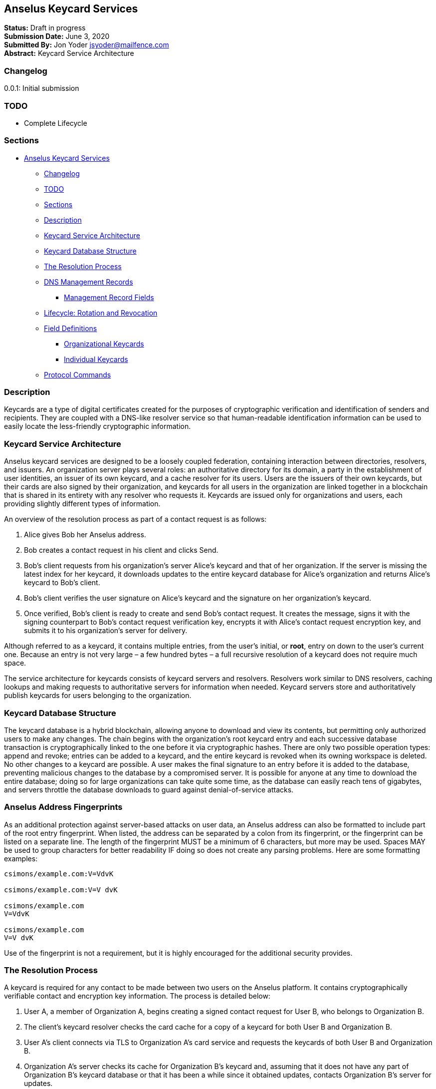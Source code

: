 == Anselus Keycard Services

*Status:* Draft in progress +
*Submission Date:* June 3, 2020 +
*Submitted By:* Jon Yoder jsyoder@mailfence.com +
*Abstract:* Keycard Service Architecture

=== Changelog

0.0.1: Initial submission

=== TODO

* Complete Lifecycle

=== Sections

* link:#anselus-keycard-services[Anselus Keycard Services]
** link:#changelog[Changelog]
** link:#todo[TODO]
** link:#sections[Sections]
** link:#description[Description]
** link:#keycard-service-architecture[Keycard Service Architecture]
** link:#keycard-database-structure[Keycard Database Structure]
** link:#the-resolution-process[The Resolution Process]
** link:#dns-management-records[DNS Management Records]
*** link:#management-record-fields[Management Record Fields]
** link:#lifecycle-rotation-and-revocation[Lifecycle: Rotation and
Revocation]
** link:#field-definitions[Field Definitions]
*** link:#organizational-keycards[Organizational Keycards]
*** link:#individual-keycards[Individual Keycards]
** link:#protocol-commands[Protocol Commands]

=== Description

Keycards are a type of digital certificates created for the purposes of
cryptographic verification and identification of senders and recipients.
They are coupled with a DNS-like resolver service so that human-readable
identification information can be used to easily locate the
less-friendly cryptographic information.

=== Keycard Service Architecture

Anselus keycard services are designed to be a loosely coupled
federation, containing interaction between directories, resolvers, and
issuers. An organization server plays several roles: an authoritative
directory for its domain, a party in the establishment of user
identities, an issuer of its own keycard, and a cache resolver for its
users. Users are the issuers of their own keycards, but their cards are
also signed by their organization, and keycards for all users in the
organization are linked together in a blockchain that is shared in its
entirety with any resolver who requests it. Keycards are issued only for
organizations and users, each providing slightly different types of
information.

An overview of the resolution process as part of a contact request is as
follows:

[arabic]
. Alice gives Bob her Anselus address.
. Bob creates a contact request in his client and clicks Send.
. Bob’s client requests from his organization’s server Alice’s keycard
and that of her organization. If the server is missing the latest index
for her keycard, it downloads updates to the entire keycard database for
Alice’s organization and returns Alice’s keycard to Bob’s client.
. Bob’s client verifies the user signature on Alice’s keycard and the
signature on her organization’s keycard.
. Once verified, Bob’s client is ready to create and send Bob’s contact
request. It creates the message, signs it with the signing counterpart
to Bob’s contact request verification key, encrypts it with Alice’s
contact request encryption key, and submits it to his organization’s
server for delivery.

Although referred to as a keycard, it contains multiple entries, from
the user’s initial, or *root*, entry on down to the user’s current one.
Because an entry is not very large – a few hundred bytes – a full
recursive resolution of a keycard does not require much space.

The service architecture for keycards consists of keycard servers and
resolvers. Resolvers work similar to DNS resolvers, caching lookups and
making requests to authoritative servers for information when needed.
Keycard servers store and authoritatively publish keycards for users
belonging to the organization.

=== Keycard Database Structure

The keycard database is a hybrid blockchain, allowing anyone to download
and view its contents, but permitting only authorized users to make any
changes. The chain begins with the organization’s root keycard entry and
each successive database transaction is cryptographically linked to the
one before it via cryptographic hashes. There are only two possible
operation types: append and revoke; entries can be added to a keycard,
and the entire keycard is revoked when its owning workspace is deleted.
No other changes to a keycard are possible. A user makes the final
signature to an entry before it is added to the database, preventing
malicious changes to the database by a compromised server. It is
possible for anyone at any time to download the entire database; doing
so for large organizations can take quite some time, as the database can
easily reach tens of gigabytes, and servers throttle the database
downloads to guard against denial-of-service attacks.

=== Anselus Address Fingerprints

As an additional protection against server-based attacks on user data,
an Anselus address can also be formatted to include part of the root
entry fingerprint. When listed, the address can be separated by a colon
from its fingerprint, or the fingerprint can be listed on a separate
line. The length of the fingerprint MUST be a minimum of 6 characters,
but more may be used. Spaces MAY be used to group characters for better
readability IF doing so does not create any parsing problems. Here are
some formatting examples:

....
csimons/example.com:V=VdvK

csimons/example.com:V=V dvK

csimons/example.com
V=VdvK

csimons/example.com
V=V dvK
....

Use of the fingerprint is not a requirement, but it is highly encouraged
for the additional security provides.

=== The Resolution Process

A keycard is required for any contact to be made between two users on
the Anselus platform. It contains cryptographically verifiable contact
and encryption key information. The process is detailed below:

[arabic]
. User A, a member of Organization A, begins creating a signed contact
request for User B, who belongs to Organization B.
. The client’s keycard resolver checks the card cache for a copy of a
keycard for both User B and Organization B.
. User A’s client connects via TLS to Organization A’s card service and
requests the keycards of both User B and Organization B.
. Organization A’s server checks its cache for Organization B’s keycard
and, assuming that it does not have any part of Organization B’s keycard
database or that it has been a while since it obtained updates, contacts
Organization B’s server for updates.
. Organization A’s card service looks up and returns the keycards for
Organization B and User B – the entire chain of custody – and returns
them to User A’s client.
. User A’s resolver, now having both cards and the verification key for
Organization B’s keycard, verifies Organization B’s keycard.
. Having successfully verified Organization B’s keycard, the resolver
then verifies User B’s keycard.
. User A’s client can trust the information provided. The client creates
and signs User A’s contact request with his/her contact request key,
encrypts it with User B’s contact request encryption key, and uploads it
to Organization A’s server for delivery.

=== DNS Management Records

It is unfortunate that so many security-oriented systems are forced to
depend on a system such as DNS, enabler of a number of different kinds
of exploits. Nevertheless, it is difficult to replace. DNS records are
used by keycard resolvers to obtain basic configuration information and
as a way to validate organization keycards.

Securing a domain’s resource records with DNSSEC cannot be recommended
enough. When DNSSEC signatures are present, TLS signatures can be
provided in DNS and used to validate the domain’s TLS certificate. In
such situations, a certificate signed by a recognized third-party
certificate authority (CA) is not required. In light of CA compromises
in recent years, this is a notable benefit. Without the presence of
DNSSEC, resolvers MUST require the TLS certificate of an Anselus server
to be signed by a recognized third party CA.

An Anselus management record utilizes the resource record type `AX`,
short for Anselus eXchange. Alternatively, if a TXT record type must be
used, the name subdomain prefix `_anselus` MUST be used,
e.g. `_anselus.example.com`. When searching for a record, resolvers
should begin with the fully-qualified domain name for the service and
work its way up the domain hierarchy until a matching resource record is
found or the top level of the domain has been reached. For example, if a
resolver is attempting to resolve `sub.domain.example.com`, it should
first look for an `AX` record for `sub.domain.example.com` or a `TXT`
record with the name `_anselus.sub.domain.example.com`. Not finding one,
then it should follow the same procedure for `domain.example.com`, and
then finally `example.com`. If the hierarchy has been traversed and no
management record has been found, the domain is to be assumed to not
offer Anselus services.

When working with DNS TXT records and the maximum length of 255
characters per string, fields MUST NOT be split across strings. A good
policy for TXT record fields would be one string per field. Likewise,
for maximum compatibility, DNS responses should be no longer than 512
bytes. Given the short length of Anselus DNS record fields, this should
not be difficult.

==== Management Record Fields

In a departure from using the https://tools.ietf.org/html/rfc1924[RFC
1924] version of Base85 for binary-to-text encoding for the Anselus
platform, all management fields utilize Base64 encoding for
compatibility purposes.

*pk* - REQUIRED. This contains the Base64-encoded verification key for
the organization signatures found in the organization’s keycard. More
than one `pk` field may be found in the management record, but all
signatures in the organization’s keycard MUST have been created by the
same private signing key and that all signatures are valid. Resolvers
MUST reject any keycard which does not validate with a verification key
from the management record. A `pk` key may be removed from the
management record when a keycard is rotated if the previous Primary
Verification Key has been republished as Secondary Verification Key. If,
however, the key was compromised, the key should remain in the record
until the expiration period has been completed and no keycards are in
use which depend on it, even if this means resigning messages or
keycards.

*pka* - REQUIRED. The field contains the fully-capitalized algorithm for
the verification key stored in `pk`. It exists for future expansion, and
the only currently-supported algorithm is `ED25519`.

*sk* - OPTIONAL. This contains the secondary verification key and
corresponds to `Secondary-Verification-Key`.

*ska* - OPTIONAL. The field contains the fully-capitalized algorithm for
the verification key stored in `sk`. It exists for future expansion, and
the only algorithm currently supported is `ED25519`.

=== Lifecycle: Rotation and Revocation

Proper key management includes occasional replacement to guard against
compromise. Because of their public nature, a user’s contact request
keys are recommended to be rotated at least every 90 days. While the
general purpose keys user encryption keys SHOULD be rotated at the same
time, this is not a requirement. Organizational keys require more work
to rotate, so their lifespan is 1 to 3 years. A user’s other keys should
also be rotated, but frequency depends on the user’s needs and the size
of his/her contacts list – this type of rotation involves a system
message sent to each contact and, depending on how many there are, this
can be a significant amount of traffic.

Revocation processes TBD

=== Field Definitions

A keycard entry consists of a series of 1-line key-value pairs. Most of
a keycard’s fields are relatively self-explanatory. Fields are expected
to be listed on a keycard in the order below, but with the exception of
signature fields, cryptographic hash fields, and the Type field, readers
MUST NOT consider a keycard invalid because of a different ordering of
fields so long as the the fields themselves meet all other requirements.
Each field is terminated by a carriage return-newline sequence (`\r\n`).
Keycard fields are required unless indicated otherwise.

Fields which contain encryption keys, verification keys, and entry
hashes follow a particular subformat. First, the keys themselves utilize
Base85 encoding like the rest of the platform, but the keys are
prepended by the name of the algorithm in all capital letters, and the
prefix is separated from the key by a colon. The prefix has a maximum
length of 16 characters, not including the colon, and MUST contain only
capital letters, numbers, or dashes. An example looks like this:
`Contact-Request-Verification-Key:ED25519:q~NVs$%Z82g7ZfniK3@!N+FrzcYJnawDdyYa!}@W`.
Currently the only supported algorithms are `ED25519` for signing, and
`CURVE25519` for encryption. More hash algorithms are supported:
`BLAKE3-256` is preferred for its speed, followed by `BLAKE2`,
`SHA-256`, and `SHA3-256`. This subformat exists to enable future
expansion.

==== Organizational Keycards

Keycards which represent an organization contain both cryptographic
information and some publicly-available contact information about the
organization. Because of the extra effort required to update keycards
when combined with DNSSEC, organizational keycards are intended to have
lifespans of 1-3 years. Organizational keycards are self-signed using
the organization’s primary signing key. A secondary key MAY be included
with an organization’s keycard for continuity when the primary signing
key has been replaced. When organizational keycard entries are updated,
a new primary signing key MUST be created and the previous primary key
SHOULD be included as the secondary signing key unless the previous
primary has been revoked.

*Purposes*

[arabic]
. Signing user keycards
. Encrypting delivery information (sender, recipient)
. Signing outgoing messages
. Making available necessary contact and support information for the
organization

*Index:* The index of the entry in the organization’s keycard. The index
for the first entry in a keycard is always 1. Each successive entry
increments this value. Its purpose to easily order all entries in the
keycard.

*Name:* name of the organization represented by the keycard.

*Contact-Admin:* the workspace address for the party responsible for
administrating the Anselus services for the organization. Example:
`6321fb6e-c68c-4279-a1f4-68f05a2bb9b0/example.com`. Support requests and
abuse reports are sent to this address if the `Contact-Support` and
`Contact-Abuse` fields are not populated.

*Contact-Abuse:* OPTIONAL. The Contact-Abuse field contains a numeric
address for reporting abuse to the service administrator. If omitted,
abuse reporting is sent to the address in the Contact-Admin field. If
included and valid, this field MUST be used for abuse reporting.
Provided that the server is configured correctly and the abuse address
is valid, an administrator MAY opt to drop abuse messages sent to
Contact-Admin to ensure clients follow support protocols. Note that
abuse reports have a specific format defined in the
link:/spec/messaging[Messaging specification].

*Contact-Support:* OPTIONAL. The Contact-Support fields contains a
numeric address for requesting organizational support. It is intended
for use ONLY by users from the organization itself, and support requests
sent to this address. If omitted, support requests are sent to the
address in the Contact-Admin field. If included and valid, this field
MUST be used for support requests. Provided that the server is
configured correctly and the support address is valid, an administrator
MAY opt to drop support requests sent to Contact-Admin to ensure clients
follow support protocols. Note that support requests have a specific
format defined in the link:/spec/messaging[Messaging specification].

*Language:* Comma-separated list of
https://en.wikipedia.org/wiki/List_of_ISO_639-1_codes[ISO 639-1]
language codes which indicated languages supported when contacting the
organization.

*Primary-Verification-Key:* The primary signing key for the
organization.

*Secondary-Verification-Key:* The secondary signing key for the
organization. When keys are rotated, often this key is the
organization’s previous `Primary-Verification-Key`.

*Encryption-Key:* The public encryption key for the organization.

*Time-To-Live:* Number of days in which the keycard may remain in a
resolver cache. Recommended value is 14. After this period of time, a
resolver MUST check to ensure that the keycard has not changed.

*Expires:* The date and time after which this keycard is considered to
be expired. Because keycards themselves are not associated with any
costs, ensuring an organization ALWAYS has a valid keycard is paramount
to the security of its users. Keycard resolvers and clients MUST refuse
to deliver messages to domains with expired keycards.

*Custody-Signature:* The base85-encoded chain-of-custody signature. This
field does not exist in an organization’s first keycard entry. It is
required to follow the last informational field if it exists. The
signature includes all previous fields and is signed with private half
of the `Primary-Verification-Key` field from the previous entry.

*Previous-Hash* - The `Hash` field of the previous entry in the keycard
database, which is probably not the previous entry of the organization’s
keycard. The root entry of an organization’s keycard database will not
have this field, but for all others it is required.

*Hash* - The hash of all fields listed above. This field is used for
identification of the keycard entry in the organization’s database.
Supported hash types are `BLAKE3-256`, `BLAKE2`, `SHA-256`, and
`SHA3-256` in order of preference from greatest to least.

*Organization-Signature:* Signature of the keycard using the private
half of the key in the organization’s `Primary-Verification-Key` field.
This field is the final field of the entry.

==== User Keycards

Unlike organizational keycards, individual keycards are designed
specifically for setting up encrypted communications between two
entities while containing as little personally-identifiable information
as possible. Like organizational keycards, all fields are one-line
key-value pairs terminated by `\r\n` and all fields are required unless
otherwise indicated.

*Index:* The index of the entry in the user’s keycard. The index for the
first entry in a keycard is always 1. Each successive entry increments
this value. Its purpose to easily order all entries in the keycard.

*Workspace-ID:* a version 4 universally-unique identifier (UUID) which
is used to identify the workspace. This number is fixed for the lifetime
of the workspace. It also may not be reused once a workspace has been
deleted.

*User-ID:* a human-friendly name for the workspace. Its relationship to
the `Workspace-ID` field is similar to that of a DNS name to an IP
address. This value may change at any time as per the desire of the
workspace user, but it does require the creation of a new keycard entry
to do so. It is to be used for human identification of a workspace, such
as display in a client application. Any UTF-8 printable character except
the forward slash (`/`), the backslash (`\`), and the double quotation
mark (`"`). Whitespace characters (tab, space, non-breaking space, etc.)
are NOT permitted.

*Domain:* The domain to which the workspace belongs, such as
`example.com`.

*Contact-Request-Encryption-Key:* the public half of a keypair which is
used to encrypt contact requests.

*Contact-Request-Verification-Key:* the Base85-encoded key for verifying
the signature on a contact request.

*Public-Encryption-Key:* a public key which is reserved for future use.
Possible uses could be for authentication, PGP, or another purpose.
Although reserved, this field is required.

*Alternate-Encryption-Key:* another public key reserved for future use.
This field is optional.

*Time-To-Live:* Number of days in which the keycard may remain in a
resolver cache. Recommended value is 7. After this period of time, a
resolver MUST check to ensure that the keycard has not changed.

*Expires:* The date and time after which this keycard is considered to
be expired. Keycard resolvers and clients MUST refuse to deliver
messages to users with expired keycards.

*Custody-Signature:* The Base85-encoded chain-of-custody signature. This
field does not exist in a user’s first keycard. It MUST be the first
field following the standard informational fields and MUST be the first
of the three signatures on a user keycard if it exists. It contains the
signature for all previous fields and is signed with the private half of
the `Contact-Request-Verification-Key` of the previous keycard entry.

*Organization-Signature:* The Base85-encoded signature of all fields
listed above, including the `Custody-Signature` field if it exists. It
is signed using the private component of one of the organization’s
public signing keys, preferably the primary one.

*Previous-Hash* - The `Hash` field of the previous entry in the keycard
database.

*Hash* - The hash of all fields listed above. This field is used for
identification of the keycard entry in the organization’s database.
Supported hash types are `BLAKE3-256`, `BLAKE2`, `SHA-256`, and
`SHA3-256` in order of preference from greatest to least.

*User-Signature:* The Base85-encoded signature of all previous fields.
This signature is the final field in the entry.

=== Protocol Commands

*ADDENTRY* +
_Adds a keycard entry to the database_ +
Parameters: None +
Returns: 200 OK fingerprint

Begins the process to submit a keycard entry to the organization’s
database.

[arabic]
. Client sends the `ADDENTRY` command.
. When the server is ready, the server responds with `100 CONTINUE`.
. The client uploads the data for entry, transmitting the entry data
between the `----- BEGIN USER KEYCARD -----` header and the
`----- END USER KEYCARD -----` footer.
. The server then checks compliance of the entry data. Assuming that it
complies, the server generates a cryptographic signature and responds
with `100 CONTINUE`, returning the fingerprint of the data and the hash
of the previous entry in the database.
. The client verifies the signature against the organization’s
verification key
. The client appends the hash from the previous entry as the
`Previous-Hash` field
. The client generates the hash value for the entry as the `Hash` field
. The client signs the entry as the `User-Signature` field and then
uploads the result to the server using the same header and footer as the
first time.
. Once uploaded, the server validates the `Hash` and `User-Signature`
fields, and, assuming that all is well, adds it to the keycard database
and returns `200 OK`.

This extensive process is designed to prevent either side from doing
anything improper, such as server-side man-in-the-middle attacks,
uploading invalid data, or other tricks. When added, it is safe to
assume that the data is mutually validated and that the data itself is
trustworthy even if neither party is trusted by the other. Each line in
the entry MUST be terminated by a carriage return-line feed (`\r\n`)
sequence to ensure that the signatures remain valid. The client is
expected to generate a hash for the entry using the same algorithm as
the previous entry.

*GETENTRIES* +
*Requests updates made to the keycard database** +
Parameters: (start_fingerprint) +
Returns: 102 ITEM item_index item_count

`GETENTRIES` requests updates made to a server’s keycard database. A
client is not required to be authenticated to issue this command. The
client may specify a hash of the last entry it has. If no fingerprint is
specified, the client is requesting the entire database. Each keycard
entry is transmitted as a `102 ITEM` line, then a
`----- BEGIN USER KEYCARD -----` line, the actual entry data, and
finally followed by the line `----- END USER KEYCARD -----`. Both are
markers of the entry data without being part of the entries themselves.
The `ITEM` line returned consists of the return value, the string
`ITEM`, the 1-based index of the keycard, the total count of items to be
returned, and the fingerprint for the item. As a precaution, for every
10 entries transmitted, the server will wait for the client to transmit
a `100 CONTINUE` before transmitting the next 10 entries. Failure to do
so will result in the server idling until the connection times out.

*ISCURRENT* +
_Verifies that an entry is the current one_ +
Parameters: domain_or_workspace_address index +
Returns: 200 OK response

This command verifies that the fingerprint supplied is the current one
for the domain or workspace specified. On success, the response is
either `YES` or `NO`. The client is not required to be authenticated for
this command.

*ORGCARD* +
_Requests an organization keycard_ +
Parameters: domain start_index (end_index) +
Returns: 102 ITEM item_index item_count

Requests part or all of an organization’s keycard, given a domain, the
starting index, and possibly an optional end index. The client is not
required to be authenticated for this command. If the ending index is
omitted, all cards from the specified entry through the organization’s
current keycard are returned. If the starting index is set to 0 or a
negative number, only the organization’s most recent entry is returned.
Each keycard entry is transmitted as a `102 ITEM` line, then a
`----- BEGIN USER KEYCARD -----` line, the actual entry data, and
finally followed by the line `----- END USER KEYCARD -----`. Both are
markers of the entry data without being part of the entries themselves.
The `ITEM` line returned consists of the return value, the string
`ITEM`, the 1-based index of the keycard, the total count of items to be
returned, and the fingerprint for the item.

*USERCARD* +
_Retrieve user keycard_ +
Parameters: workspace_address start_index (end_index) +
Returns: 102 ITEM item_index item_count

Requests part or all of a user’s keycard, given a workspace address, the
starting index, and possibly an optional end index. The client is not
required to be authenticated for this command. If the ending index is
omitted, all entries starting with the specified entry through the
user’s current keycard are returned. If the starting index is set to 0
or a negative number, only the user’s most recent entry is returned.
Each keycard entry is transmitted as a `102 ITEM` line, then a
`----- BEGIN USER KEYCARD -----` line, the actual entry data, and
finally followed by the line `----- END USER KEYCARD -----`. Both are
markers of the entry data without being part of the entries themselves.
The `ITEM` line returned consists of the return value, the string
`ITEM`, the 1-based index of the keycard, the total count of items to be
returned, and the fingerprint for the item.
